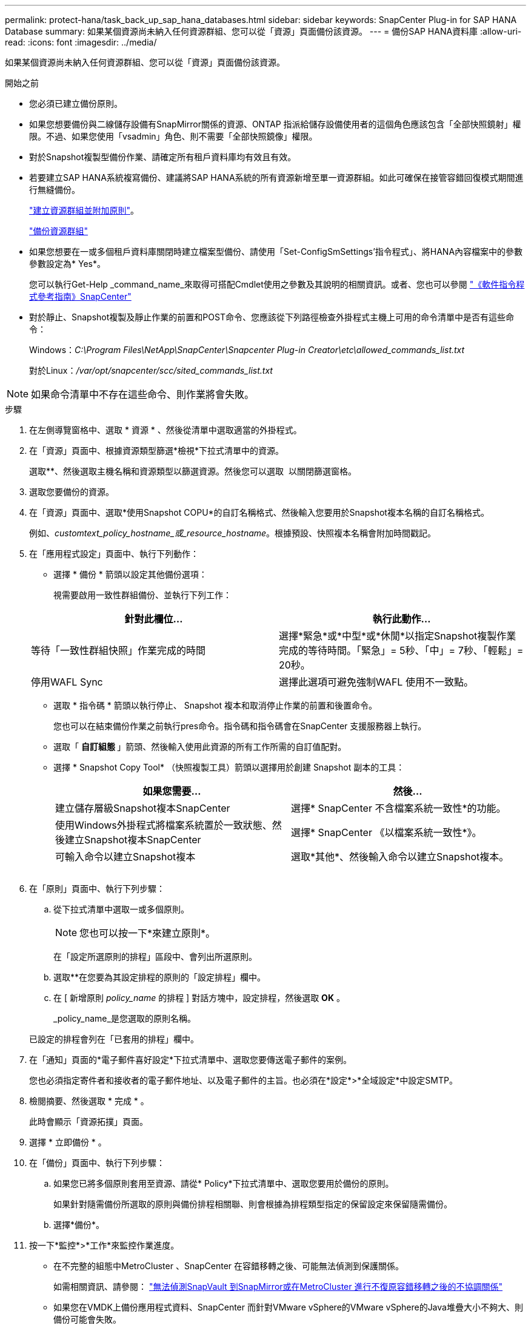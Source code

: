 ---
permalink: protect-hana/task_back_up_sap_hana_databases.html 
sidebar: sidebar 
keywords: SnapCenter Plug-in for SAP HANA Database 
summary: 如果某個資源尚未納入任何資源群組、您可以從「資源」頁面備份該資源。 
---
= 備份SAP HANA資料庫
:allow-uri-read: 
:icons: font
:imagesdir: ../media/


[role="lead"]
如果某個資源尚未納入任何資源群組、您可以從「資源」頁面備份該資源。

.開始之前
* 您必須已建立備份原則。
* 如果您想要備份與二線儲存設備有SnapMirror關係的資源、ONTAP 指派給儲存設備使用者的這個角色應該包含「全部快照鏡射」權限。不過、如果您使用「vsadmin」角色、則不需要「全部快照鏡像」權限。
* 對於Snapshot複製型備份作業、請確定所有租戶資料庫均有效且有效。
* 若要建立SAP HANA系統複寫備份、建議將SAP HANA系統的所有資源新增至單一資源群組。如此可確保在接管容錯回復模式期間進行無縫備份。
+
link:task_create_resource_groups_and_attach_policies.html["建立資源群組並附加原則"]。

+
link:task_back_up_resource_groups_sap_hana.html["備份資源群組"]

* 如果您想要在一或多個租戶資料庫關閉時建立檔案型備份、請使用「Set-ConfigSmSettings'指令程式」、將HANA內容檔案中的參數參數設定為* Yes*。
+
您可以執行Get-Help _command_name_來取得可搭配Cmdlet使用之參數及其說明的相關資訊。或者、您也可以參閱 https://library.netapp.com/ecm/ecm_download_file/ECMLP2886895["《軟件指令程式參考指南》SnapCenter"]

* 對於靜止、Snapshot複製及靜止作業的前置和POST命令、您應該從下列路徑檢查外掛程式主機上可用的命令清單中是否有這些命令：
+
Windows：_C:\Program Files\NetApp\SnapCenter\Snapcenter Plug-in Creator\etc\allowed_commands_list.txt_

+
對於Linux：_/var/opt/snapcenter/scc/sited_commands_list.txt_




NOTE: 如果命令清單中不存在這些命令、則作業將會失敗。

.步驟
. 在左側導覽窗格中、選取 * 資源 * 、然後從清單中選取適當的外掛程式。
. 在「資源」頁面中、根據資源類型篩選*檢視*下拉式清單中的資源。
+
選取*image:../media/filter_icon.png[""]*、然後選取主機名稱和資源類型以篩選資源。然後您可以選取 image:../media/filter_icon.png[""] 以關閉篩選窗格。

. 選取您要備份的資源。
. 在「資源」頁面中、選取*使用Snapshot COPU*的自訂名稱格式、然後輸入您要用於Snapshot複本名稱的自訂名稱格式。
+
例如、_customtext_policy_hostname_或_resource_hostname_。根據預設、快照複本名稱會附加時間戳記。

. 在「應用程式設定」頁面中、執行下列動作：
+
** 選擇 * 備份 * 箭頭以設定其他備份選項：
+
視需要啟用一致性群組備份、並執行下列工作：

+
|===
| 針對此欄位... | 執行此動作... 


 a| 
等待「一致性群組快照」作業完成的時間
 a| 
選擇*緊急*或*中型*或*休閒*以指定Snapshot複製作業完成的等待時間。「緊急」= 5秒、「中」= 7秒、「輕鬆」= 20秒。



 a| 
停用WAFL Sync
 a| 
選擇此選項可避免強制WAFL 使用不一致點。

|===
** 選取 * 指令碼 * 箭頭以執行停止、 Snapshot 複本和取消停止作業的前置和後置命令。
+
您也可以在結束備份作業之前執行pres命令。指令碼和指令碼會在SnapCenter 支援服務器上執行。

** 選取「 ** 自訂組態 ** 」箭頭、然後輸入使用此資源的所有工作所需的自訂值配對。
** 選擇 * Snapshot Copy Tool* （快照複製工具）箭頭以選擇用於創建 Snapshot 副本的工具：
+
|===
| 如果您需要... | 然後... 


 a| 
建立儲存層級Snapshot複本SnapCenter
 a| 
選擇* SnapCenter 不含檔案系統一致性*的功能。



 a| 
使用Windows外掛程式將檔案系統置於一致狀態、然後建立Snapshot複本SnapCenter
 a| 
選擇* SnapCenter 《以檔案系統一致性*》。



 a| 
可輸入命令以建立Snapshot複本
 a| 
選取*其他*、然後輸入命令以建立Snapshot複本。

|===
+
image:../media/application_settings.gif[""]



. 在「原則」頁面中、執行下列步驟：
+
.. 從下拉式清單中選取一或多個原則。
+

NOTE: 您也可以按一下*來建立原則image:../media/add_policy_from_resourcegroup.gif[""]*。

+
在「設定所選原則的排程」區段中、會列出所選原則。

.. 選取*image:../media/add_policy_from_resourcegroup.gif[""]*在您要為其設定排程的原則的「設定排程」欄中。
.. 在 [ 新增原則 _policy_name_ 的排程 ] 對話方塊中，設定排程，然後選取 *OK* 。
+
_policy_name_是您選取的原則名稱。

+
已設定的排程會列在「已套用的排程」欄中。



. 在「通知」頁面的*電子郵件喜好設定*下拉式清單中、選取您要傳送電子郵件的案例。
+
您也必須指定寄件者和接收者的電子郵件地址、以及電子郵件的主旨。也必須在*設定*>*全域設定*中設定SMTP。

. 檢閱摘要、然後選取 * 完成 * 。
+
此時會顯示「資源拓撲」頁面。

. 選擇 * 立即備份 * 。
. 在「備份」頁面中、執行下列步驟：
+
.. 如果您已將多個原則套用至資源、請從* Policy*下拉式清單中、選取您要用於備份的原則。
+
如果針對隨需備份所選取的原則與備份排程相關聯、則會根據為排程類型指定的保留設定來保留隨需備份。

.. 選擇*備份*。


. 按一下*監控*>*工作*來監控作業進度。
+
** 在不完整的組態中MetroCluster 、SnapCenter 在容錯移轉之後、可能無法偵測到保護關係。
+
如需相關資訊、請參閱： https://kb.netapp.com/Advice_and_Troubleshooting/Data_Protection_and_Security/SnapCenter/Unable_to_detect_SnapMirror_or_SnapVault_relationship_after_MetroCluster_failover["無法偵測SnapVault 到SnapMirror或在MetroCluster 進行不復原容錯移轉之後的不協調關係"^]

** 如果您在VMDK上備份應用程式資料、SnapCenter 而針對VMware vSphere的VMware vSphere的Java堆疊大小不夠大、則備份可能會失敗。
+
若要增加Java堆大小、請找出指令碼檔案_/opt/netapp/init_scripts/scvservice_。在該指令碼中、_do_start method_命令會啟動SnapCenter VMware插件服務。將該命令更新為：_java -jar -Xmx8192M -Xms4096M_




